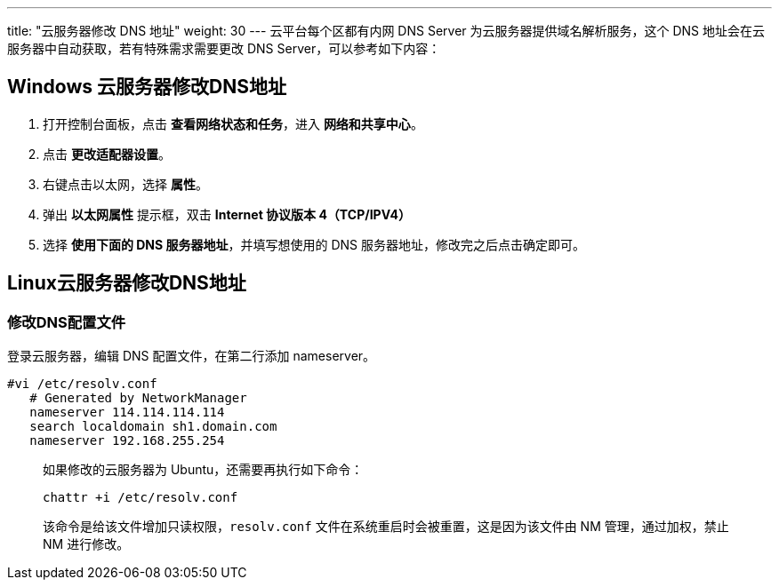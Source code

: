 ---
title: "云服务器修改 DNS 地址"
weight: 30
---
云平台每个区都有内网 DNS Server 为云服务器提供域名解析服务，这个 DNS 地址会在云服务器中自动获取，若有特殊需求需要更改 DNS Server，可以参考如下内容：

== Windows 云服务器修改DNS地址

. 打开控制台面板，点击 *查看网络状态和任务*，进入 *网络和共享中心*。

. 点击 *更改适配器设置*。

. 右键点击以太网，选择 *属性*。

. 弹出 *以太网属性* 提示框，双击 *Internet 协议版本 4（TCP/IPV4）*

. 选择 *使用下面的 DNS 服务器地址*，并填写想使用的 DNS 服务器地址，修改完之后点击确定即可。

== Linux云服务器修改DNS地址

=== 修改DNS配置文件

登录云服务器，编辑 DNS 配置文件，在第二行添加 nameserver。

[,bash]
----
#vi /etc/resolv.conf
   # Generated by NetworkManager
   nameserver 114.114.114.114
   search localdomain sh1.domain.com
   nameserver 192.168.255.254
----

____
如果修改的云服务器为 Ubuntu，还需要再执行如下命令：

[,bash]
----
chattr +i /etc/resolv.conf
----

该命令是给该文件增加只读权限，`resolv.conf` 文件在系统重启时会被重置，这是因为该文件由 NM 管理，通过加权，禁止 NM 进行修改。
____
